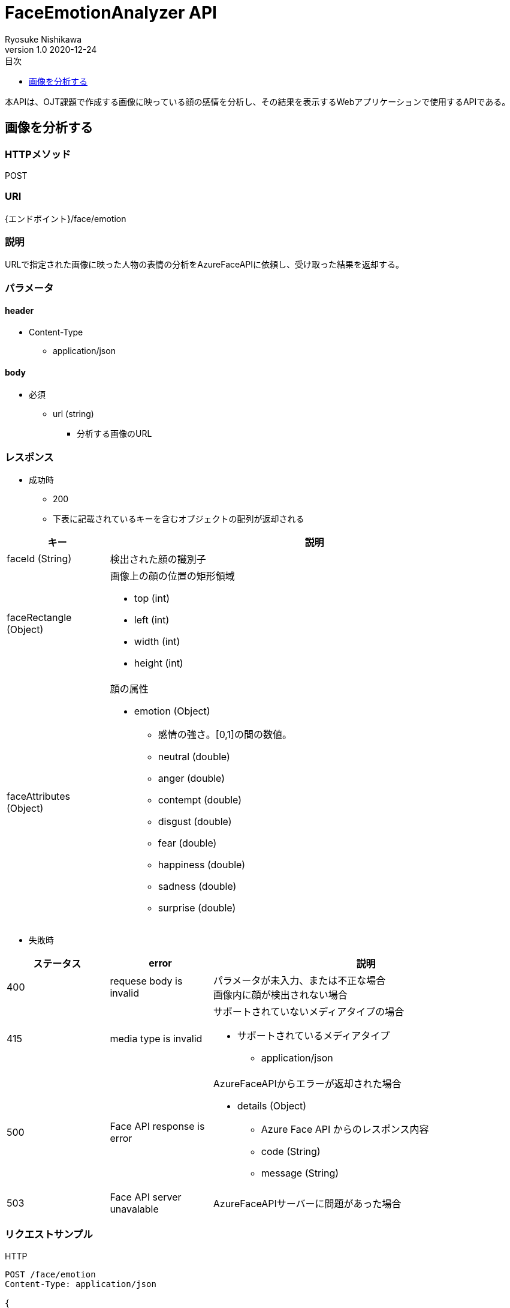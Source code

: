 = FaceEmotionAnalyzer API
Ryosuke Nishikawa
v1.0 2020-12-24
:doctype: book
:toc: left
:toclevels: 1
:toc-title: 目次
:sectnumlevels: 3
:icons: font

本APIは、OJT課題で作成する画像に映っている顔の感情を分析し、その結果を表示するWebアプリケーションで使用するAPIである。

== 画像を分析する

=== HTTPメソッド
POST

=== URI
{エンドポイント}/face/emotion

=== 説明
URLで指定された画像に映った人物の表情の分析をAzureFaceAPIに依頼し、受け取った結果を返却する。

=== パラメータ

==== header
* Content-Type
** application/json

==== body
* 必須
** url (string)
*** 分析する画像のURL

=== レスポンス
* 成功時
** 200
** 下表に記載されているキーを含むオブジェクトの配列が返却される

[cols="1,4a" options="header"]
|===
|キー 
|説明 

|faceId (String)
|検出された顔の識別子

|faceRectangle (Object)
|画像上の顔の位置の矩形領域

** top (int)
** left (int)
** width (int)
** height (int)

|faceAttributes (Object)
|顔の属性

* emotion (Object)
** 感情の強さ。[0,1]の間の数値。

** neutral (double)
** anger (double)
** contempt (double)
** disgust (double)
** fear (double)
** happiness (double)
** sadness (double)
** surprise (double)

|===

* 失敗時

[cols="1,1,3a" options="header"]
|===
|ステータス
|error
|説明 

|400
|requese body is invalid
|パラメータが未入力、または不正な場合 + 
画像内に顔が検出されない場合

|415
|media type is invalid
|サポートされていないメディアタイプの場合

* サポートされているメディアタイプ
** application/json

|500
|Face API response is error
|AzureFaceAPIからエラーが返却された場合

* details (Object)
** Azure Face API からのレスポンス内容
** code (String)
** message (String)

|503
|Face API server unavalable
|AzureFaceAPIサーバーに問題があった場合

|===


=== リクエストサンプル
****
HTTP
....
POST /face/emotion 
Content-Type: application/json

{
    "url": "https://example.jpg"
}
....

curl
....
curl -X POST 
 -H "Content-Type: application/json"
 -d '{"url": "https://example.jpg"}'
 https://example/face/emotion
....
****


=== レスポンスサンプル
成功時
****
HTTP
....
HTTP/1.1 200
Content-Type: application/json
Transfer-Encoding: chunked
Date: Thu, 24 Dec 2020 04:32:36 GMT


[
	{
		"faceId": "c3900448-51d1-42f9-952b-041f9ef24cb4",
		"faceRectangle": {
			"top": 165,
			"left": 658,
			"width": 220,
			"height": 220
		},
		"faceAttributes": {
			"emotion": {
				"anger": 0.0,
				"contempt": 0.001,
				"disgust": 0.0,
				"fear": 0.0,
				"happiness": 0.0,
				"neutral": 0.97,
				"sadness": 0.028,
				"surprise": 0.0
			}	
		}
	}
]
....
****

失敗時 +
パラメータを渡さなかった場合
****
HTTP
....
HTTP/1.1 400 Bad Request 
Content-Type: application/json; charset=utf-8

{
    "error": "Request body is invalid."
}
....
****

Azure Face APIからエラーが返された場合
****
HTTP
....
HTTP/1.1 500  Internal Server Error
Content-Type: application/json; charset=utf-8

{
    "error": {
        "detailes": {
            "code": "BadArgument",
            "message": "Request body is invalid."            
        }
    }
}
....
****

Azure Face APIサーバーエラーの場合
****
HTTP
....
HTTP/1.1 503  Service Unavailable
Content-Type: application/json; charset=utf-8

{
    "error": "Face API Server Unavalable."
}
....
****